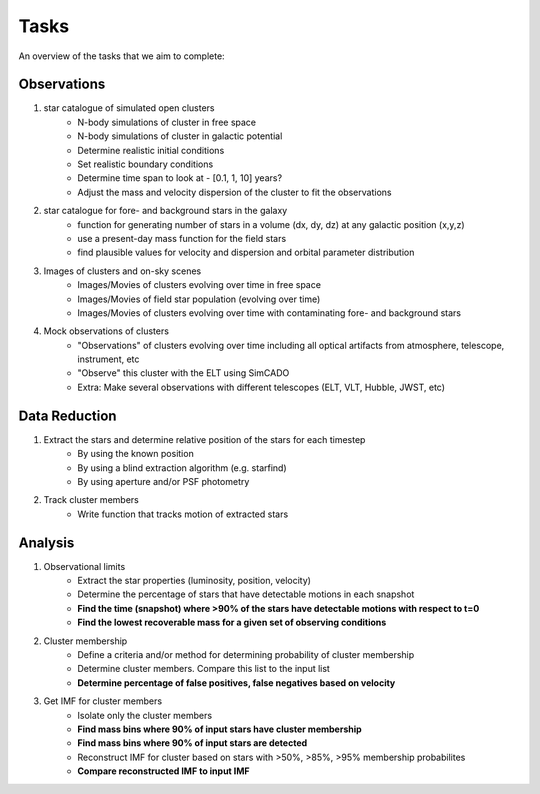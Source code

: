Tasks
=====
An overview of the tasks that we aim to complete:

Observations
------------
1. star catalogue of simulated open clusters
    - N-body simulations of cluster in free space
    - N-body simulations of cluster in galactic potential
    - Determine realistic initial conditions
    - Set realistic boundary conditions
    - Determine time span to look at - [0.1, 1, 10] years?
    - Adjust the mass and velocity dispersion of the cluster to fit the observations

2. star catalogue for fore- and background stars in the galaxy
    - function for generating number of stars in a volume (dx, dy, dz)
      at any galactic position (x,y,z)
    - use a present-day mass function for the field stars
    - find plausible values for velocity and dispersion and orbital parameter distribution

3. Images of clusters and on-sky scenes
    - Images/Movies of clusters evolving over time in free space
    - Images/Movies of field star population (evolving over time)
    - Images/Movies of clusters evolving over time with contaminating fore- and
      background stars

4. Mock observations of clusters
    - "Observations" of clusters evolving over time including all optical
      artifacts from atmosphere, telescope, instrument, etc
    - "Observe" this cluster with the ELT using SimCADO
    - Extra: Make several observations with different telescopes (ELT, VLT, Hubble, JWST, etc)

Data Reduction
--------------
1. Extract the stars and determine relative position of the stars for each timestep
    - By using the known position
    - By using a blind extraction algorithm (e.g. starfind)
    - By using aperture and/or PSF photometry


2. Track cluster members
    - Write function that tracks motion of extracted stars

Analysis
--------
1. Observational limits
    - Extract the star properties (luminosity, position, velocity)
    - Determine the percentage of stars that have detectable motions in each snapshot
    - **Find the time (snapshot) where >90% of the stars have detectable motions with respect to t=0**
    - **Find the lowest recoverable mass for a given set of observing conditions**

2. Cluster membership
    - Define a criteria and/or method for determining probability of cluster membership
    - Determine cluster members. Compare this list to the input list
    - **Determine percentage of false positives, false negatives based on velocity**

3. Get IMF for cluster members
    - Isolate only the cluster members
    - **Find mass bins where 90% of input stars have cluster membership**
    - **Find mass bins where 90% of input stars are detected**
    - Reconstruct IMF for cluster based on stars with >50%, >85%, >95% membership probabilites
    - **Compare reconstructed IMF to input IMF**
